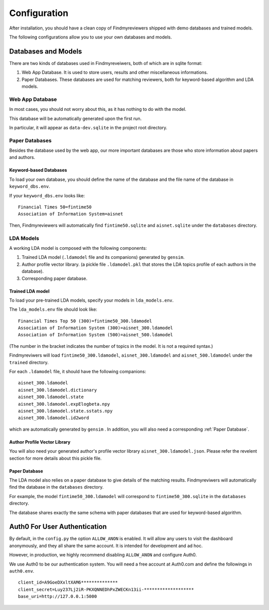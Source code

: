 .. author: Alan Chen

Configuration
=============

After installation, you should have a clean copy of Findmyreviewers shipped with
demo databases and trained models.

The following configurations allow you to use your own databases and models.

Databases and Models
--------------------

There are two kinds of databases used in Findmyreveiwers, both of which are in
sqlite format:

1. Web App Database. It is used to store users, results and other
   miscellaneous informations.
2. Paper Databases. These databases are used for matching reviewers,
   both for keyword-based algorithm and LDA models.

Web App Database
~~~~~~~~~~~~~~~~

In most cases, you should not worry about this, as it has nothing to do with the
model.

This database will be automatically generated upon the first run.

In particular, it will appear as ``data-dev.sqlite`` in the project root
directory.

Paper Databases
~~~~~~~~~~~~~~~

Besides the database used by the web app, our more important databases
are those who store information about papers and authors.

Keyword-based Databases
^^^^^^^^^^^^^^^^^^^^^^^

To load your own database, you should define the name of the database
and the file name of the database in ``keyword_dbs.env``.

If your ``keyword_dbs.env`` looks like:

::

    Financial Times 50=fintime50
    Association of Information System=aisnet

Then, Findmyreviewers will automatically find ``fintime50.sqlite`` and
``aisnet.sqlite`` under the ``databases`` directory.

LDA Models
~~~~~~~~~~

A working LDA model is composed with the following components:

1. Trained LDA model (``.ldamodel`` file and its companions) generated
   by ``gensim``.
2. Author profile vector library. (a pickle file ``.ldamodel.pkl`` that
   stores the LDA topics profile of each authors in the database).
3. Corresponding paper database.

Trained LDA model
^^^^^^^^^^^^^^^^^

To load your pre-trained LDA models, specify your models in
``lda_models.env``.

The ``lda_models.env`` file should look like:

::

    Financial Times Top 50 (300)=fintime50_300.ldamodel
    Association of Information System (300)=aisnet_300.ldamodel
    Association of Information System (500)=aisnet_500.ldamodel

(The number in the bracket indicates the number of topics in the model.
It is not a required syntax.)

Findmyreviwers will load ``fintime50_300.ldamodel``,
``aisnet_300.ldamodel`` and ``aisnet_500.ldamodel`` under the
``trained`` directory.

For each ``.ldamodel`` file, it should have the following companions:

::

    aisnet_300.ldamodel
    aisnet_300.ldamodel.dictionary
    aisnet_300.ldamodel.state
    aisnet_300.ldamodel.expElogbeta.npy
    aisnet_300.ldamodel.state.sstats.npy
    aisnet_300.ldamodel.id2word

which are automatically generated by ``gensim`` . In addition, you will also need
a corresponding :ref:`Paper Database`.

Author Profile Vector Library
^^^^^^^^^^^^^^^^^^^^^^^^^^^^^

You will also need your generated author's profile vector library
``aisnet_300.ldamodel.json``. Please refer the revelent section for more details
about this pickle file.

Paper Database
^^^^^^^^^^^^^^

The LDA model also relies on a paper database to give details of the
matching results. Findmyreviwers will automatically find the database in
the ``databases`` directory.

For example, the model ``fintime50_300.ldamodel`` will correspond to
``fintime50_300.sqlite`` in the ``databases``
directory.

The database shares exactly the same schema with paper databases that
are used for keyword-based algorithm.

Auth0 For User Authentication
-----------------------------

By default, in the  ``config.py`` the option ``ALLOW_ANON`` is enabled. It will
allow any users to visit the dashboard anonymously, and they all share the same
account. It is intended for development and ad hoc.

However, in production, we highly recommend disabling ``ALLOW_ANON`` and
configure Auth0.

We use Auth0 to be our authentication system. You will need a free
account at Auth0.com and define the followings in ``auth0.env``.

::

    client_id=A9GoeDXxltXAM6**************
    client_secret=Luy237Lj2iR-PKXQNNEDhPxZWECKn13ii-*******************
    base_uri=http://127.0.0.1:5000

